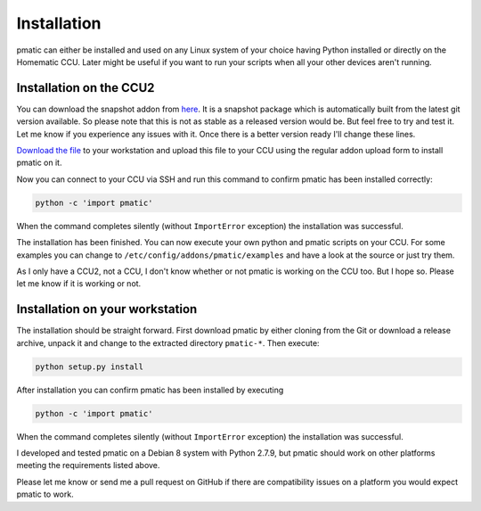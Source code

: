 Installation
============

pmatic can either be installed and used on any Linux system of your choice having
Python installed or directly on the Homematic CCU. Later might be useful if you
want to run your scripts when all your other devices aren't running.

Installation on the CCU2
------------------------

You can download the snapshot addon from `here <http://pmatic.larsmichelsen.com/pmatic/pmatic-snapshot_ccu.tar.gz>`_.
It is a snapshot package which is automatically built from the latest
git version available. So please note that this is not as stable as a
released version would be. But feel free to try and test it. Let me know
if you experience any issues with it. Once there is a better version ready
I'll change these lines.

`Download the file <http://pmatic.larsmichelsen.com/pmatic/pmatic-snapshot_ccu.tar.gz>`_
to your workstation and upload this file to your CCU using the regular addon
upload form to install pmatic on it.

Now you can connect to your CCU via SSH and run this command to confirm
pmatic has been installed correctly:

.. code-block:: shell

  python -c 'import pmatic'

When the command completes silently (without ``ImportError`` exception) the
installation was successful.

The installation has been finished. You can now execute your own
python and pmatic scripts on your CCU. For some examples you can change
to ``/etc/config/addons/pmatic/examples`` and have a look at the source or
just try them.

As I only have a CCU2, not a CCU, I don't know whether or not pmatic is
working on the CCU too. But I hope so. Please let me know if it is working
or not.

Installation on your workstation
--------------------------------

The installation should be straight forward. First download pmatic by either
cloning from the Git or download a release archive, unpack it and change to
the extracted directory ``pmatic-*``. Then execute:

.. code-block:: shell

  python setup.py install

After installation you can confirm pmatic has been installed by executing

.. code-block:: shell

    python -c 'import pmatic'

When the command completes silently (without ``ImportError`` exception) the
installation was successful.


I developed and tested pmatic on a Debian 8 system with Python 2.7.9, but
pmatic should work on other platforms meeting the requirements listed above.

Please let me know or send me a pull request on GitHub if there are compatibility
issues on a platform you would expect pmatic to work.
